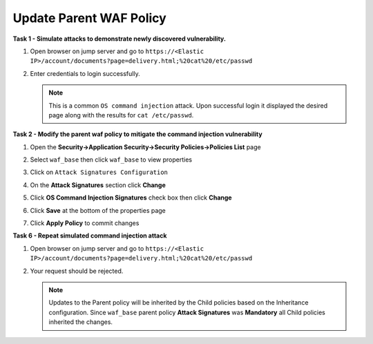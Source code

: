 Update Parent WAF Policy
------------------------
**Task 1 - Simulate attacks to demonstrate newly discovered vulnerability.**

#. Open browser on jump server and go to ``https://<Elastic IP>/account/documents?page=delivery.html;%20cat%20/etc/passwd``
#. Enter credentials to login successfully.

   .. image:: ./images/image350.png
     :height: 350px

   .. NOTE::

      This is a common ``OS command injection`` attack. Upon successful login it displayed
      the desired page along with the results for ``cat /etc/passwd``.

**Task 2 - Modify the parent waf policy to mitigate the command injection vulnerability**

#. Open the **Security->Application Security->Security Policies->Policies List** page
#. Select ``waf_base`` then click ``waf_base`` to view properties

   .. image:: ./images/image351.png
     :height: 200px

   .. image:: ./images/image352.png
     :height: 200px

#. Click on ``Attack Signatures Configuration``
#. On the **Attack Signatures** section click **Change**

   .. image:: ./images/image353.png
     :height: 100px

#. Click **OS Command Injection Signatures** check box then click **Change**

   .. image:: ./images/image354.png
     :height: 350px

#. Click **Save** at the bottom of the properties page
#. Click **Apply Policy** to commit changes

   .. image:: ./images/image343.png
     :height: 50px

**Task 6 - Repeat simulated command injection attack**

#. Open browser on jump server and go to ``https://<Elastic IP>/account/documents?page=delivery.html;%20cat%20/etc/passwd``
#. Your request should be rejected.

   .. NOTE::

      Updates to the Parent policy will be inherited by the Child policies based
      on the Inheritance configuration. Since ``waf_base`` parent policy
      **Attack Signatures** was **Mandatory** all Child policies inherited the changes.
